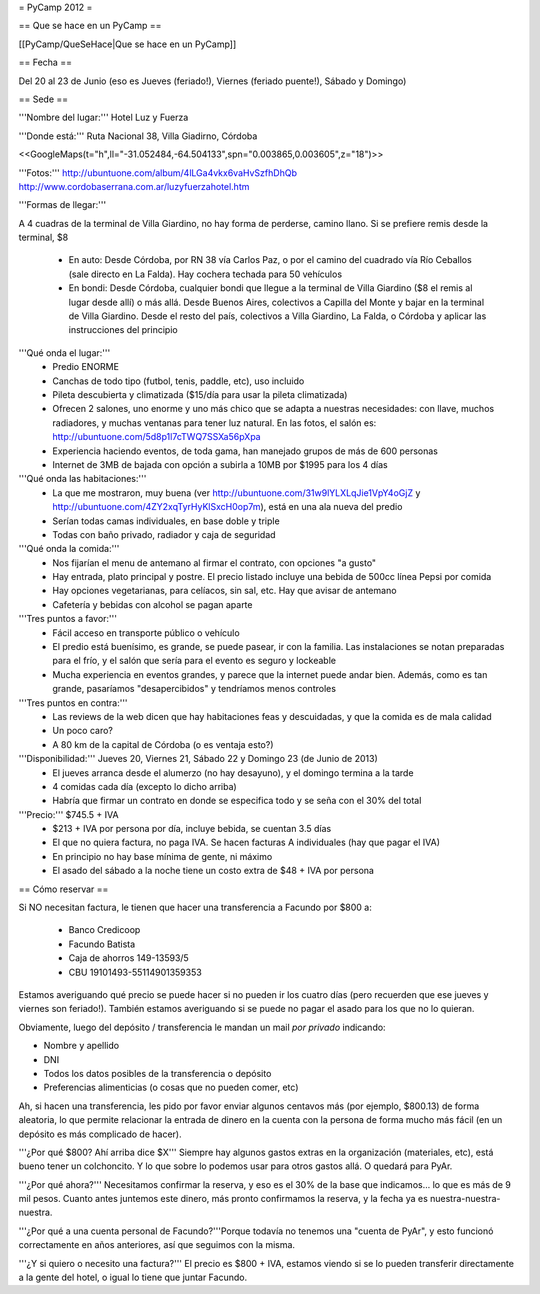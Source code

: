= PyCamp 2012 =

== Que se hace en un PyCamp ==

[[PyCamp/QueSeHace|Que se hace en un PyCamp]]


== Fecha ==

Del 20 al 23 de Junio (eso es Jueves (feriado!), Viernes (feriado puente!), Sábado y Domingo)


== Sede ==

'''Nombre del lugar:''' Hotel Luz y Fuerza

'''Donde está:''' Ruta Nacional 38, Villa Giadirno, Córdoba

<<GoogleMaps(t="h",ll="-31.052484,-64.504133",spn="0.003865,0.003605",z="18")>>

'''Fotos:''' http://ubuntuone.com/album/4lLGa4vkx6vaHvSzfhDhQb http://www.cordobaserrana.com.ar/luzyfuerzahotel.htm

'''Formas de llegar:'''

A 4 cuadras de la terminal de Villa Giardino, no hay forma de perderse, camino llano. Si se prefiere remis desde la terminal, $8

  * En auto: Desde Córdoba, por RN 38 vía Carlos Paz, o por el camino del cuadrado vía Río Ceballos (sale directo en La Falda). Hay cochera techada para 50 vehículos
  * En bondi: Desde Córdoba, cualquier bondi que llegue a la terminal de Villa Giardino ($8 el remis al lugar desde allí) o más allá. Desde Buenos Aires, colectivos a Capilla del Monte y bajar en la terminal de Villa Giardino. Desde el resto del país, colectivos a Villa Giardino, La Falda, o Córdoba y aplicar las instrucciones del principio

'''Qué onda el lugar:'''
  * Predio ENORME
  * Canchas de todo tipo (futbol, tenis, paddle, etc), uso incluido
  * Pileta descubierta y climatizada ($15/día para usar la pileta climatizada)
  * Ofrecen 2 salones, uno enorme y uno más chico que se adapta a nuestras necesidades: con llave, muchos radiadores, y muchas ventanas para tener luz natural. En las fotos, el salón es: http://ubuntuone.com/5d8p1l7cTWQ7SSXa56pXpa
  * Experiencia haciendo eventos, de toda gama, han manejado grupos de más de 600 personas
  * Internet de 3MB de bajada con opción a subirla a 10MB por $1995 para los 4 días

'''Qué onda las habitaciones:'''
  * La que me mostraron, muy buena (ver http://ubuntuone.com/31w9lYLXLqJie1VpY4oGjZ y http://ubuntuone.com/4ZY2xqTyrHyKlSxcH0op7m), está en una ala nueva del predio
  * Serían todas camas individuales, en base doble y triple
  * Todas con baño privado, radiador y caja de seguridad

'''Qué onda la comida:'''
  * Nos fijarían el menu de antemano al firmar el contrato, con opciones "a gusto"
  * Hay entrada, plato principal y postre. El precio listado incluye una bebida de 500cc línea Pepsi por comida
  * Hay opciones vegetarianas, para celíacos, sin sal, etc. Hay que avisar de antemano
  * Cafetería y bebidas con alcohol se pagan aparte

'''Tres puntos a favor:'''
  * Fácil acceso en transporte público o vehículo
  * El predio está buenísimo, es grande, se puede pasear, ir con la familia. Las instalaciones se notan preparadas para el frío, y el salón que sería para el evento es seguro y lockeable
  * Mucha experiencia en eventos grandes, y parece que la internet puede andar bien. Además, como es tan grande, pasaríamos "desapercibidos" y tendríamos menos controles

'''Tres puntos en contra:'''
  * Las reviews de la web dicen que hay habitaciones feas y descuidadas, y que la comida es de mala calidad
  * Un poco caro?
  * A 80 km de la capital de Córdoba (o es ventaja esto?)

'''Disponibilidad:''' Jueves 20, Viernes 21, Sábado 22 y Domingo 23 (de Junio de 2013)
  * El jueves arranca desde el alumerzo (no hay desayuno), y el domingo termina a la tarde
  * 4 comidas cada día (excepto lo dicho arriba)
  * Habría que firmar un contrato en donde se especifica todo y se seña con el 30% del total

'''Precio:''' $745.5 + IVA
  * $213 + IVA por persona por día, incluye bebida, se cuentan 3.5 días
  * El que no quiera factura, no paga IVA. Se hacen facturas A individuales (hay que pagar el IVA)
  * En principio no hay base mínima de gente, ni máximo
  * El asado del sábado a la noche tiene un costo extra de $48 + IVA por persona

== Cómo reservar ==

Si NO necesitan factura, le tienen que hacer una transferencia a Facundo por $800 a:

 * Banco Credicoop
 * Facundo Batista
 * Caja de ahorros 149-13593/5
 * CBU 19101493-55114901359353

Estamos averiguando qué precio se puede hacer si no pueden ir los cuatro días (pero recuerden que ese jueves y viernes son feriado!). También estamos averiguando si se puede no pagar el asado para los que no lo quieran.

Obviamente, luego del depósito / transferencia le mandan un mail *por privado* indicando:

- Nombre y apellido
- DNI
- Todos los datos posibles de la transferencia o depósito
- Preferencias alimenticias (o cosas que no pueden comer, etc)

Ah, si hacen una transferencia, les pido por favor enviar algunos centavos más (por ejemplo, $800.13) de forma aleatoria, lo que permite relacionar la entrada de dinero en la cuenta con la persona de forma mucho más fácil (en un depósito es más complicado de hacer).

'''¿Por qué $800? Ahí arriba dice $X''' Siempre hay algunos gastos extras en la organización (materiales, etc), está bueno tener un colchoncito. Y lo que sobre lo podemos usar para otros gastos allá. O quedará para PyAr.

'''¿Por qué ahora?''' Necesitamos confirmar la reserva, y eso es el 30% de la base que indicamos... lo que es más de 9 mil pesos. Cuanto antes juntemos este dinero, más pronto confirmamos la reserva, y la fecha ya es nuestra-nuestra-nuestra.

'''¿Por qué a una cuenta personal de Facundo?'''Porque todavía no tenemos una "cuenta de PyAr", y esto funcionó correctamente en años anteriores, así que seguimos con la misma.

'''¿Y si quiero o necesito una factura?''' El precio es $800 + IVA, estamos viendo si se lo pueden transferir directamente a la gente del hotel, o igual lo tiene que juntar Facundo.
